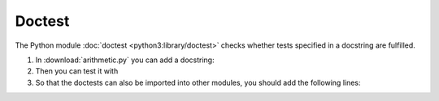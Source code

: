 Doctest
=======

The Python module  :doc:`doctest <python3:library/doctest>` checks whether tests
specified in a docstring are fulfilled.

#. In :download:`arithmetic.py` you can add a docstring:

   .. literalinclude:: arithmetic.py
      :language: python
      :lines: 2-5
      :lineno-start: 2

#. Then you can test it with

   .. tab:: Linux/MacOS

      .. code-block:: console

       $ bin/python -m doctest arithmetic.py -v
       Trying:
           add(7,6)
       Expecting:
           13
       ok
       1 items had no tests:
           arithmetic
       1 items passed all tests:
          1 tests in arithmetic.add
       1 tests in 2 items.
       1 passed and 0 failed.
       Test passed.

   .. tab:: Windows

      .. code-block:: console

       C:> Scripts\python -m doctest arithmetic.py -v
       Trying:
           add(7,6)
       Expecting:
           13
       ok
       1 items had no tests:
           arithmetic
       1 items passed all tests:
          1 tests in arithmetic.add
       1 tests in 2 items.
       1 passed and 0 failed.
       Test passed.

#. So that the doctests can also be imported into other modules, you should add
   the following lines:

   .. literalinclude:: arithmetic.py
      :language: python
      :lines: 29-31
      :lineno-start: 29
